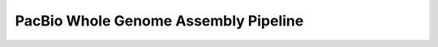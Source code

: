 .. _docs_gp_pacbio:

.. spelling::

      samplespell
 
PacBio Whole Genome Assembly Pipeline
=======================================
